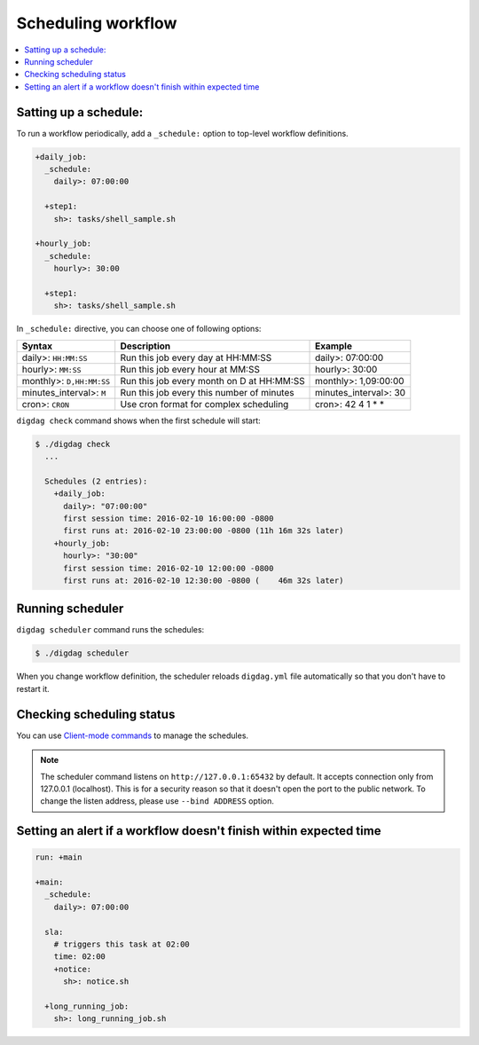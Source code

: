 Scheduling workflow
==================================

.. contents::
   :local:

Satting up a schedule:
----------------------------------

To run a workflow periodically, add a ``_schedule:`` option to top-level workflow definitions.

.. code-block:: yaml

    +daily_job:
      _schedule:
        daily>: 07:00:00

      +step1:
        sh>: tasks/shell_sample.sh

    +hourly_job:
      _schedule:
        hourly>: 30:00

      +step1:
        sh>: tasks/shell_sample.sh

In ``_schedule:`` directive, you can choose one of following options:

=============================== =========================================== ==========================
Syntax                          Description                                 Example
=============================== =========================================== ==========================
daily>: ``HH:MM:SS``            Run this job every day at HH:MM:SS          daily>: 07:00:00
hourly>: ``MM:SS``              Run this job every hour at MM:SS            hourly>: 30:00
monthly>: ``D,HH:MM:SS``        Run this job every month on D at HH:MM:SS   monthly>: 1,09:00:00
minutes_interval>: ``M``        Run this job every this number of minutes   minutes_interval>: 30
cron>: ``CRON``                 Use cron format for complex scheduling      cron>: 42 4 1 * *
=============================== =========================================== ==========================

``digdag check`` command shows when the first schedule will start:

.. code-block:: console

    $ ./digdag check
      ...
    
      Schedules (2 entries):
        +daily_job:
          daily>: "07:00:00"
          first session time: 2016-02-10 16:00:00 -0800
          first runs at: 2016-02-10 23:00:00 -0800 (11h 16m 32s later)
        +hourly_job:
          hourly>: "30:00"
          first session time: 2016-02-10 12:00:00 -0800
          first runs at: 2016-02-10 12:30:00 -0800 (    46m 32s later)

Running scheduler
----------------------------------

``digdag scheduler`` command runs the schedules:

.. code-block:: console

    $ ./digdag scheduler

When you change workflow definition, the scheduler reloads ``digdag.yml`` file automatically so that you don't have to restart it.

Checking scheduling status
----------------------------------

You can use `Client-mode commands <command_reference.html#client-mode-commands>`_ to manage the schedules.

.. note::

    The scheduler command listens on ``http://127.0.0.1:65432`` by default. It accepts connection only from 127.0.0.1 (localhost). This is for a security reason so that it doesn't open the port to the public network. To change the listen address, please use ``--bind ADDRESS`` option.

Setting an alert if a workflow doesn't finish within expected time
--------------------------------------------------------------------

.. code-block:: yaml

    run: +main

    +main:
      _schedule:
        daily>: 07:00:00

      sla:
        # triggers this task at 02:00
        time: 02:00
        +notice:
          sh>: notice.sh

      +long_running_job:
        sh>: long_running_job.sh

